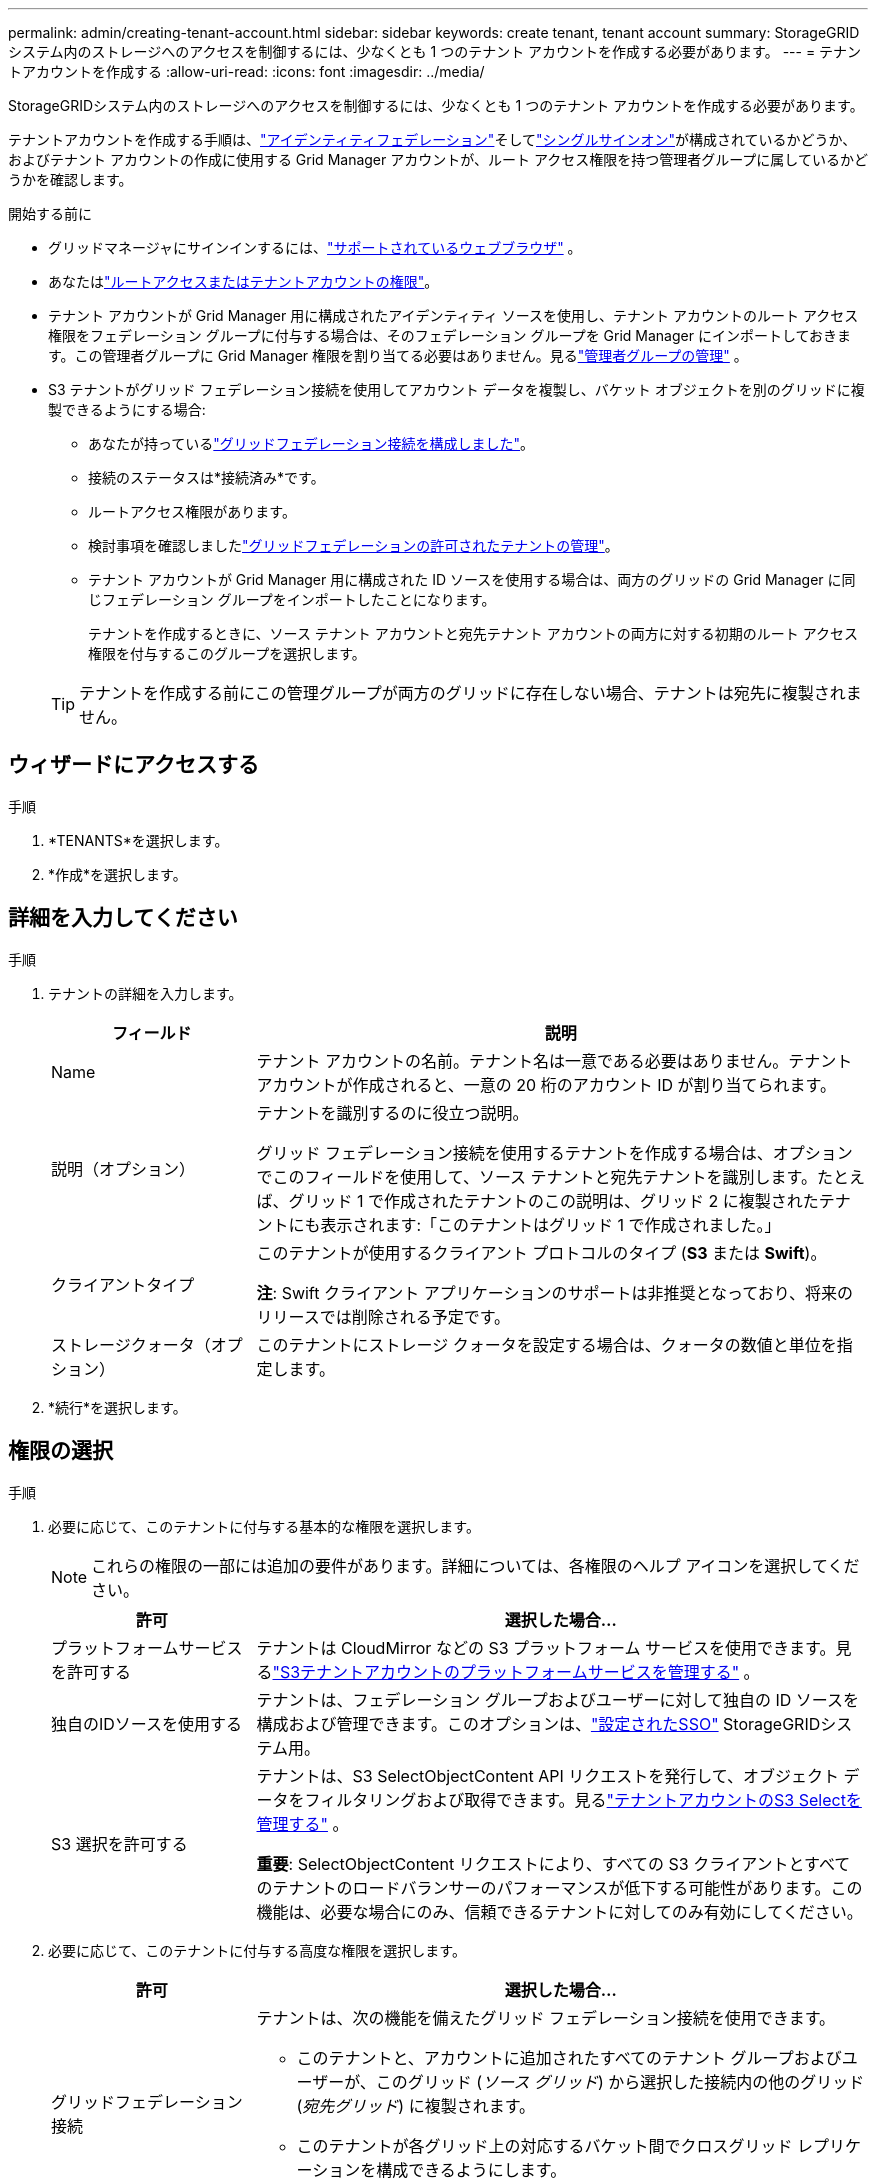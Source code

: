 ---
permalink: admin/creating-tenant-account.html 
sidebar: sidebar 
keywords: create tenant, tenant account 
summary: StorageGRIDシステム内のストレージへのアクセスを制御するには、少なくとも 1 つのテナント アカウントを作成する必要があります。 
---
= テナントアカウントを作成する
:allow-uri-read: 
:icons: font
:imagesdir: ../media/


[role="lead"]
StorageGRIDシステム内のストレージへのアクセスを制御するには、少なくとも 1 つのテナント アカウントを作成する必要があります。

テナントアカウントを作成する手順は、link:using-identity-federation.html["アイデンティティフェデレーション"]そしてlink:configuring-sso.html["シングルサインオン"]が構成されているかどうか、およびテナント アカウントの作成に使用する Grid Manager アカウントが、ルート アクセス権限を持つ管理者グループに属しているかどうかを確認します。

.開始する前に
* グリッドマネージャにサインインするには、link:../admin/web-browser-requirements.html["サポートされているウェブブラウザ"] 。
* あなたはlink:admin-group-permissions.html["ルートアクセスまたはテナントアカウントの権限"]。
* テナント アカウントが Grid Manager 用に構成されたアイデンティティ ソースを使用し、テナント アカウントのルート アクセス権限をフェデレーション グループに付与する場合は、そのフェデレーション グループを Grid Manager にインポートしておきます。この管理者グループに Grid Manager 権限を割り当てる必要はありません。見るlink:managing-admin-groups.html["管理者グループの管理"] 。
* S3 テナントがグリッド フェデレーション接続を使用してアカウント データを複製し、バケット オブジェクトを別のグリッドに複製できるようにする場合:
+
** あなたが持っているlink:grid-federation-create-connection.html["グリッドフェデレーション接続を構成しました"]。
** 接続のステータスは*接続済み*です。
** ルートアクセス権限があります。
** 検討事項を確認しましたlink:grid-federation-manage-tenants.html["グリッドフェデレーションの許可されたテナントの管理"]。
** テナント アカウントが Grid Manager 用に構成された ID ソースを使用する場合は、両方のグリッドの Grid Manager に同じフェデレーション グループをインポートしたことになります。
+
テナントを作成するときに、ソース テナント アカウントと宛先テナント アカウントの両方に対する初期のルート アクセス権限を付与するこのグループを選択します。

+

TIP: テナントを作成する前にこの管理グループが両方のグリッドに存在しない場合、テナントは宛先に複製されません。







== ウィザードにアクセスする

.手順
. *TENANTS*を選択します。
. *作成*を選択します。




== 詳細を入力してください

.手順
. テナントの詳細を入力します。
+
[cols="1a,3a"]
|===
| フィールド | 説明 


 a| 
Name
 a| 
テナント アカウントの名前。テナント名は一意である必要はありません。テナント アカウントが作成されると、一意の 20 桁のアカウント ID が割り当てられます。



 a| 
説明（オプション）
 a| 
テナントを識別するのに役立つ説明。

グリッド フェデレーション接続を使用するテナントを作成する場合は、オプションでこのフィールドを使用して、ソース テナントと宛先テナントを識別します。たとえば、グリッド 1 で作成されたテナントのこの説明は、グリッド 2 に複製されたテナントにも表示されます:「このテナントはグリッド 1 で作成されました。」



 a| 
クライアントタイプ
 a| 
このテナントが使用するクライアント プロトコルのタイプ (*S3* または *Swift*)。

*注*: Swift クライアント アプリケーションのサポートは非推奨となっており、将来のリリースでは削除される予定です。



 a| 
ストレージクォータ（オプション）
 a| 
このテナントにストレージ クォータを設定する場合は、クォータの数値と単位を指定します。

|===
. *続行*を選択します。




== [[admin-tenant-select-permissions]]権限の選択

.手順
. 必要に応じて、このテナントに付与する基本的な権限を選択します。
+

NOTE: これらの権限の一部には追加の要件があります。詳細については、各権限のヘルプ アイコンを選択してください。

+
[cols="1a,3a"]
|===
| 許可 | 選択した場合... 


 a| 
プラットフォームサービスを許可する
 a| 
テナントは CloudMirror などの S3 プラットフォーム サービスを使用できます。見るlink:../admin/manage-platform-services-for-tenants.html["S3テナントアカウントのプラットフォームサービスを管理する"] 。



 a| 
独自のIDソースを使用する
 a| 
テナントは、フェデレーション グループおよびユーザーに対して独自の ID ソースを構成および管理できます。このオプションは、link:../admin/configuring-sso.html["設定されたSSO"] StorageGRIDシステム用。



 a| 
S3 選択を許可する
 a| 
テナントは、S3 SelectObjectContent API リクエストを発行して、オブジェクト データをフィルタリングおよび取得できます。見るlink:../admin/manage-s3-select-for-tenant-accounts.html["テナントアカウントのS3 Selectを管理する"] 。

*重要*: SelectObjectContent リクエストにより、すべての S3 クライアントとすべてのテナントのロードバランサーのパフォーマンスが低下する可能性があります。この機能は、必要な場合にのみ、信頼できるテナントに対してのみ有効にしてください。

|===
. 必要に応じて、このテナントに付与する高度な権限を選択します。
+
[cols="1a,3a"]
|===
| 許可 | 選択した場合... 


 a| 
グリッドフェデレーション接続
 a| 
テナントは、次の機能を備えたグリッド フェデレーション接続を使用できます。

** このテナントと、アカウントに追加されたすべてのテナント グループおよびユーザーが、このグリッド (_ソース グリッド_) から選択した接続内の他のグリッド (_宛先グリッド_) に複製されます。
** このテナントが各グリッド上の対応するバケット間でクロスグリッド レプリケーションを構成できるようにします。


見るlink:../admin/grid-federation-manage-tenants.html["グリッドフェデレーションの許可されたテナントを管理する"] 。



 a| 
S3 オブジェクトロック
 a| 
テナントが S3 オブジェクトロックの特定の機能を使用できるようにします。

** *最大保持期間の設定* は、このバケットに追加された新しいオブジェクトが取り込まれた時点から保持される期間を定義します。
** *コンプライアンス モードを許可する* により、ユーザーは保持期間中に保護されたオブジェクトのバージョンを上書きまたは削除できなくなります。


|===
. *続行*を選択します。




== ルートアクセスを定義してテナントを作成する

.手順
. StorageGRIDシステムが ID フェデレーション、シングル サインオン (SSO)、またはその両方を使用するかどうかに基づいて、テナント アカウントのルート アクセスを定義します。
+
[cols="1a,2a"]
|===
| オプション | これをする 


 a| 
アイデンティティ連携が有効になっていない場合
 a| 
ローカル ルート ユーザーとしてテナントにサインインするときに使用するパスワードを指定します。



 a| 
アイデンティティ連携が有効になっている場合
 a| 
.. テナントのルート アクセス権限を付与する既存のフェデレーション グループを選択します。
.. 必要に応じて、ローカル ルート ユーザーとしてテナントにサインインするときに使用するパスワードを指定します。




 a| 
ID連携とシングルサインオン（SSO）の両方が有効になっている場合
 a| 
テナントのルート アクセス権限を付与する既存のフェデレーション グループを選択します。ローカル ユーザーはサインインできません。

|===
. *テナントの作成*を選択します。
+
成功メッセージが表示され、新しいテナントが [テナント] ページに表示されます。テナントの詳細を表示し、テナントのアクティビティを監視する方法については、以下を参照してください。link:../monitor/monitoring-tenant-activity.html["テナントのアクティビティを監視する"] 。

+

NOTE: グリッド全体にテナント設定を適用するには、ネットワーク接続、ノードのステータス、Cassandra の操作によっては 15 分以上かかる場合があります。

. テナントに対して*グリッド フェデレーション接続を使用する*権限を選択した場合:
+
.. 接続内の他のグリッドに同一のテナントが複製されたことを確認します。両方のグリッドのテナントには、同じ 20 桁のアカウント ID、名前、説明、クォータ、および権限が与えられます。
+

NOTE: 「クローンなしでテナントが作成されました」というエラーメッセージが表示された場合は、link:grid-federation-troubleshoot.html["グリッドフェデレーションエラーのトラブルシューティング"] 。

.. ルートアクセスを定義する際にローカルルートユーザーのパスワードを指定した場合、link:changing-password-for-tenant-local-root-user.html["ローカルルートユーザーのパスワードを変更する"]複製されたテナント用。
+

TIP: パスワードが変更されるまで、ローカル ルート ユーザーは、宛先グリッド上の Tenant Manager にサインインできません。







== テナントにSign in（オプション）

必要に応じて、今すぐ新しいテナントにサインインして構成を完了することも、後でテナントにサインインすることもできます。サインインの手順は、デフォルト ポート (443) を使用して Grid Manager にサインインしているか、制限されたポートを使用してサインインしているかによって異なります。見るlink:controlling-access-through-firewalls.html["外部ファイアウォールでアクセスを制御する"] 。



=== 今すぐSign in

[cols="1a,3a"]
|===
| ...を使用している場合 | 操作 


 a| 
ポート443でローカルルートユーザーのパスワードを設定する
 a| 
. * root としてSign in* を選択します。
+
サインインすると、バケット、ID フェデレーション、グループ、およびユーザーを構成するためのリンクが表示されます。

. リンクを選択してテナント アカウントを構成します。
+
各リンクをクリックすると、テナント マネージャーの対応するページが開きます。ページを完了するには、link:../tenant/index.html["テナントアカウントの使用手順"] 。





 a| 
ポート443で、ローカルルートユーザーのパスワードを設定していない
 a| 
*Sign in*を選択し、ルートアクセスフェデレーショングループのユーザーの資格情報を入力します。



 a| 
制限されたポート
 a| 
. *完了*を選択
. このテナント アカウントへのアクセス方法の詳細については、テナント テーブルで *制限* を選択してください。
+
テナント マネージャーの URL の形式は次のとおりです。

+
`https://_FQDN_or_Admin_Node_IP:port_/?accountId=_20-digit-account-id_/`

+
** `_FQDN_or_Admin_Node_IP_`管理ノードの完全修飾ドメイン名またはIPアドレスです
** `_port_`テナント専用ポートです
** `_20-digit-account-id_`テナントの一意のアカウントIDです




|===


=== 後でSign in

[cols="1a,3a"]
|===
| ...を使用している場合 | これらのいずれかを行ってください... 


 a| 
ポート443
 a| 
* グリッド マネージャーから [*TENANTS*] を選択し、テナント名の右側にある [*Sign in*] を選択します。
* Web ブラウザにテナントの URL を入力します。
+
`https://_FQDN_or_Admin_Node_IP_/?accountId=_20-digit-account-id_/`

+
** `_FQDN_or_Admin_Node_IP_`管理ノードの完全修飾ドメイン名またはIPアドレスです
** `_20-digit-account-id_`テナントの一意のアカウントIDです






 a| 
制限されたポート
 a| 
* グリッド マネージャーから、*TENANTS* を選択し、*Restricted* を選択します。
* Web ブラウザにテナントの URL を入力します。
+
`https://_FQDN_or_Admin_Node_IP:port_/?accountId=_20-digit-account-id_`

+
** `_FQDN_or_Admin_Node_IP_`管理ノードの完全修飾ドメイン名またはIPアドレスです
** `_port_`テナント専用の制限ポートです
** `_20-digit-account-id_`テナントの一意のアカウントIDです




|===


== テナントを構成する

以下の指示に従ってくださいlink:../tenant/index.html["テナントアカウントを使用する"]テナント グループとユーザー、S3 アクセス キー、バケット、プラットフォーム サービス、アカウント クローン、クロス グリッド レプリケーションを管理します。
